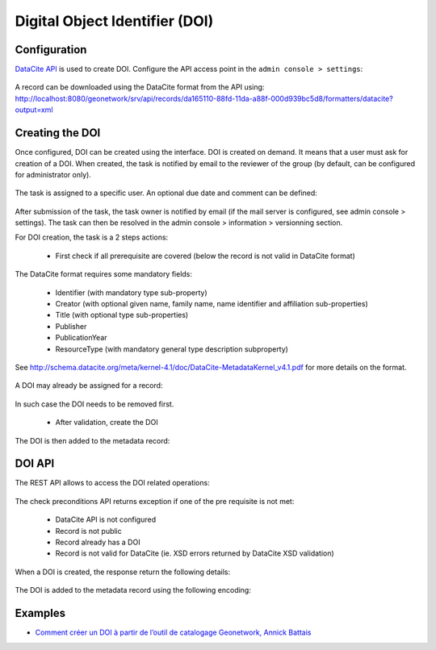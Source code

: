 .. _doi:

Digital Object Identifier (DOI)
###############################


Configuration
-------------

`DataCite API <https://support.datacite.org/docs/mds-api-guide>`_ is used to create DOI.
Configure the API access point in the ``admin console > settings``:

.. figure:: img/doi-admin-console.png


A record can be downloaded using the DataCite format from the API using: http://localhost:8080/geonetwork/srv/api/records/da165110-88fd-11da-a88f-000d939bc5d8/formatters/datacite?output=xml



Creating the DOI
----------------

Once configured, DOI can be created using the interface. DOI is created on demand. It means
that a user must ask for creation of a DOI. When created, the task is notified by email to the
reviewer of the group (by default, can be configured for administrator only).

.. figure:: img/doi-request-menu.png

The task is assigned to a specific user. An optional due date and comment can be defined:

.. figure:: img/doi-request-popup.png

After submission of the task, the task owner is notified by email (if the mail server is configured, see admin console > settings). The task can then be resolved in the admin console > information > versionning section.

For DOI creation, the task is a 2 steps actions:

 * First check if all prerequisite are covered (below the record is not valid in DataCite format)

The DataCite format requires some mandatory fields:

 * Identifier (with mandatory type sub-property)

 * Creator (with optional given name, family name, name identifier and affiliation sub-properties)

 * Title (with optional type sub-properties)

 * Publisher

 * PublicationYear

 * ResourceType (with mandatory general type description subproperty)


See http://schema.datacite.org/meta/kernel-4.1/doc/DataCite-MetadataKernel_v4.1.pdf for more details on the format.


.. figure:: img/doi-request-check.png


A DOI may already be assigned for a record:

.. figure:: img/doi-api-check-already-exist.png

In such case the DOI needs to be removed first.



 * After validation, create the DOI

.. figure:: img/doi-request-check-ok.png

The DOI is then added to the metadata record:

.. figure:: img/doi-in-xml.png



DOI API
-------

The REST API allows to access the DOI related operations:

.. figure:: img/doi-api.png

The check preconditions API returns exception if one of the pre requisite is not met:

 * DataCite API is not configured

 * Record is not public

 * Record already has a DOI

 * Record is not valid for DataCite (ie. XSD errors returned by DataCite XSD validation)


.. figure:: img/doi-api-check.png


When a DOI is created, the response return the following details:

.. figure:: img/doi-api-done.png



The DOI is added to the metadata record using the following encoding:

.. figure:: img/doi-in-xml.png



Examples
--------

- `Comment créer un DOI à partir de l’outil de catalogage Geonetwork, Annick Battais <https://sist19.sciencesconf.org/data/pages/SIST19_A_BATTAIS.pdf>`_


